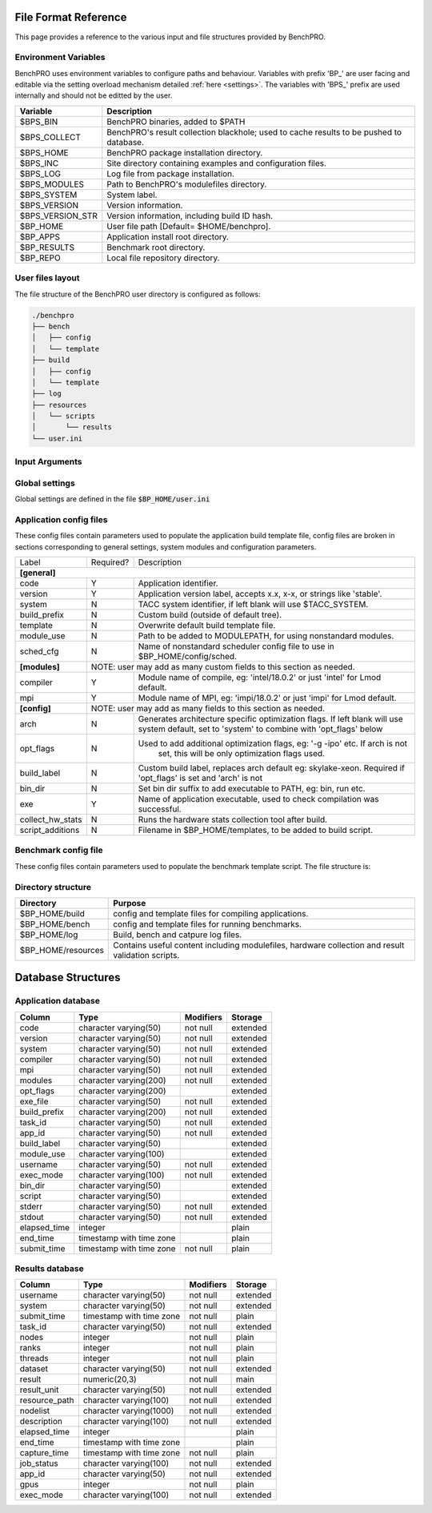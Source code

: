 =====================
File Format Reference
=====================

This page provides a reference to the various input and file structures provided by BenchPRO.


Environment Variables
---------------------

BenchPRO uses environment variables to configure paths and behaviour. Variables with prefix 'BP_' are user facing and editable via the setting overload mechanism detailed :ref:`here <settings>`. The variables with 'BPS_' prefix are used internally and should not be editted by the user.

.. _variables:

+----------------------------+------------------------------------------------------------------------------------------+
| Variable                   | Description                                                                              |
+============================+==========================================================================================+
| $BPS_BIN                   | BenchPRO binaries, added to $PATH                                                        |
+----------------------------+------------------------------------------------------------------------------------------+
| $BPS_COLLECT               | BenchPRO's result collection blackhole; used to cache results to be pushed to database.  |
+----------------------------+------------------------------------------------------------------------------------------+
| $BPS_HOME                  | BenchPRO package installation directory.                                                 |
+----------------------------+------------------------------------------------------------------------------------------+
| $BPS_INC                   | Site directory containing examples and configuration files.                              |
+----------------------------+------------------------------------------------------------------------------------------+
| $BPS_LOG                   | Log file from package installation.                                                      |
+----------------------------+------------------------------------------------------------------------------------------+
| $BPS_MODULES               | Path to BenchPRO's modulefiles directory.                                                |
+----------------------------+------------------------------------------------------------------------------------------+
| $BPS_SYSTEM                | System label.                                                                            |
+----------------------------+------------------------------------------------------------------------------------------+
| $BPS_VERSION               | Version information.                                                                     |
+----------------------------+------------------------------------------------------------------------------------------+
| $BPS_VERSION_STR           | Version information, including build ID hash.                                            |
+----------------------------+------------------------------------------------------------------------------------------+
| $BP_HOME                   | User file path [Default= $HOME/benchpro].                                                |
+----------------------------+------------------------------------------------------------------------------------------+
| $BP_APPS                   | Application install root directory.                                                      |
+----------------------------+------------------------------------------------------------------------------------------+
| $BP_RESULTS                | Benchmark root directory.                                                                |
+----------------------------+------------------------------------------------------------------------------------------+
| $BP_REPO                   | Local file repository directory.                                                         |
+----------------------------+------------------------------------------------------------------------------------------+




.. _layout:

User files layout
-----------------

The file structure of the BenchPRO user directory is configured as follows:

.. code-block::

    ./benchpro
    ├── bench
    │   ├── config
    │   └── template
    ├── build
    │   ├── config
    │   └── template
    ├── log
    ├── resources
    │   └── scripts
    │       └── results
    └── user.ini

.. _arguments:

Input Arguments 
---------------

+-----------------------------------------------+---------------+-------------------------------------------------------------------------------+
| Long Option                                   | Short Option  | Description                                                                   |
+===============================================+===============+===============================================================================+
| \-\-help                                        | \-h            | Print usage info.                                                             |  
+-----------------------------------------------+---------------+-------------------------------------------------------------------------------+
| \-\-validate                                    | \-V            | Confirm the installation is correctly configured.                             |
+-----------------------------------------------+---------------+-------------------------------------------------------------------------------+
| \-\-clean                                       | \-c            | Remove logs and other temp files left after an execption.                     |
+-----------------------------------------------+---------------+-------------------------------------------------------------------------------+
| \-\-avail                                       | \-a            | Print the available application and benchmark profiles.                       |
+-----------------------------------------------+---------------+-------------------------------------------------------------------------------+
| \-\-build [LABEL]                               | \-b            | Compile an available application.                                             |
+-----------------------------------------------+---------------+-------------------------------------------------------------------------------+
| \-\-listApps                                    | \-la           | Print a list of currently installed applications.                             |
+-----------------------------------------------+---------------+-------------------------------------------------------------------------------+
| \-\-queryApp [LABEL]                            | \-qa           | Print compilation information for an installed app.                           |
+-----------------------------------------------+---------------+-------------------------------------------------------------------------------+
| \-\-delApp [LABEL]                              | \-da           | Remove application installation matching inpout.                              |
+-----------------------------------------------+---------------+-------------------------------------------------------------------------------+
| \-\-bench [LABEL]                               | \-B            | Run a benchmark.                                                              |
+-----------------------------------------------+---------------+-------------------------------------------------------------------------------+
| \-\-sched [LABEL]                               |               | Use with '--build' or '--bench' to specify a custom scheduler config file.    |
+-----------------------------------------------+---------------+-------------------------------------------------------------------------------+
| \-\-listResults [all/pending/captured/failed]   | \-lr           | List all benchmark results in requested state.                                |
+-----------------------------------------------+---------------+-------------------------------------------------------------------------------+
| \-\-queryResult [LABEL]                         | \-qr           | Print config and result of a benchmark run.                                   |
+-----------------------------------------------+---------------+-------------------------------------------------------------------------------+
| \-\-capture                                     | \-C            | Validate and capture all pending results to the database.                     |
+-----------------------------------------------+---------------+-------------------------------------------------------------------------------+
| \-\-dbResult [all/LIST]                         |               | Display results matching comma delimited key-value search list.               |
+-----------------------------------------------+---------------+-------------------------------------------------------------------------------+
| \-\-dbApp [APPID]                               |               | Display application details                                                   |
+-----------------------------------------------+---------------+-------------------------------------------------------------------------------+
| \-\-delResult [all/captured/failed/LABEL]       | \-dr           | Remove local benchmark results matching input criteria.                       |
+-----------------------------------------------+---------------+-------------------------------------------------------------------------------+
| \-\-overload [LIST]                             | \-o            | Replace options read from file, acceptes a comma delimited list of key-values.|
+-----------------------------------------------+---------------+-------------------------------------------------------------------------------+

Global settings
---------------

Global settings are defined in the file :code:`$BP_HOME/user.ini`

+--------------------+----------------------------+-------------------------------------------------------------------------+
| Key                | Default value              | Description                                                             |
+====================+============================+=========================================================================+
| **[paths]**                                                                                                               |
+--------------------+----------------------------+-------------------------------------------------------------------------+
| home_path          | $BP_HOME                   | Environment variable for user file directory.                           |  
+--------------------+----------------------------+-------------------------------------------------------------------------+
| build_path         | $BP_APPS                   | Environment variable for user application root directory.               |
+--------------------+----------------------------+-------------------------------------------------------------------------+
| bench_path         | $BP_RESULTS                | Environment variable for user benchmark result root directory.          |
+--------------------+----------------------------+-------------------------------------------------------------------------+
| **[general]**                                                                                                             |
+--------------------+----------------------------+-------------------------------------------------------------------------+
| dry_run            | False                      | Generates job script but does not submit it, useful for testing.        |                                            
+--------------------+----------------------------+-------------------------------------------------------------------------+
| debug              | True                       | Prints additional nonessential messages.                                |
+--------------------+----------------------------+-------------------------------------------------------------------------+
| timeout            | 2                          | Delay in seconds after warning and before file deletion event.          |
+--------------------+----------------------------+-------------------------------------------------------------------------+
| sl                 | /                          | Filesystem separator.                                                   |
+--------------------+----------------------------+-------------------------------------------------------------------------+
| sched_mpi          | ibrun                      | MPI exec command used within scheduler job.                             |
+--------------------+----------------------------+-------------------------------------------------------------------------+
| local_mpi          | mpirun                     | MPI exec command used during local execution mode.                      |
+--------------------+----------------------------+-------------------------------------------------------------------------+
| tree_depth         | 6                          | Depth of application installation tree.                                 |
+--------------------+----------------------------+-------------------------------------------------------------------------+
| project_env_var    | $BP_HOME                   | BenchPRO's working directory environment variable (for output msgs).    |
+--------------------+----------------------------+-------------------------------------------------------------------------+
| log_dir            | ./log                      | Log file subdirectory                                                   |
+--------------------+----------------------------+-------------------------------------------------------------------------+
| mpi_blacklist      | login,staff                | Hostnames containing these strings are forbidden from executing MPI     |
+--------------------+----------------------------+-------------------------------------------------------------------------+
| clean_on_fail      | True                       | BenchPRO will cleanup files when encountering an error.                 |
+--------------------+----------------------------+-------------------------------------------------------------------------+
| **[system]**                                                                                                              |
+--------------------+----------------------------+-------------------------------------------------------------------------+
| system_env         | $TACC_SYSTEM               | Environment variable contained system label (eg: frontera).             | 
+--------------------+----------------------------+-------------------------------------------------------------------------+
| apply_system_rules | True                       | BenchPRO will enforce rules in $BP_HOME/config/rules/[system].cfg       |
+--------------------+----------------------------+-------------------------------------------------------------------------+
| rules_dir          | rules                      | Rules subdirectory.                                                     |
+--------------------+----------------------------+-------------------------------------------------------------------------+
| **[staging]**                                                                                                             |
+--------------------+----------------------------+-------------------------------------------------------------------------+
| local_repo_env     | $BP_REPO                   | Local file repository.                                                  |
+--------------------+----------------------------+-------------------------------------------------------------------------+
| cache_downloads    | True                       | BenchPRO will store downloaded files in $BP_REPO.                       |
+--------------------+----------------------------+-------------------------------------------------------------------------+
| prefer_local_files | True                       | If cached file is available, use that.                                  |
+--------------------+----------------------------+-------------------------------------------------------------------------+
| sync_staging       | False                      | If true, wait for files to stage. Otherwise files stage inside the job. | 
+--------------------+----------------------------+-------------------------------------------------------------------------+
| **[config]**                                                                                                              |
+--------------------+----------------------------+-------------------------------------------------------------------------+
| config_dir         | ./config                   | Configuration file subdirectory.                                        |
+--------------------+----------------------------+-------------------------------------------------------------------------+
| build_cfg_dir      | build                      | Application build sub-subdirectory.                                     |
+--------------------+----------------------------+-------------------------------------------------------------------------+
| bench_cfg_dir      | bench                      | Benchmark sub-subdirectory.                                             |
+--------------------+----------------------------+-------------------------------------------------------------------------+
| sched_cfg_dir      | sched                      | Scheduler sub-subdirectory.                                             |
+--------------------+----------------------------+-------------------------------------------------------------------------+
| system_cfg_file    | system.cfg                 | Configuration file containing system info.                              |
+--------------------+----------------------------+-------------------------------------------------------------------------+
| arch_cfg_file      | architecture_defaults.cfg  | Configuration file containing architecture info.                        |
+--------------------+----------------------------+-------------------------------------------------------------------------+
| compile_cfg_file   | compiler.cfg               | Configuration file containing compiler info.                            |
+--------------------+----------------------------+-------------------------------------------------------------------------+
| **[templates]**                                                                                                           |
+--------------------+----------------------------+-------------------------------------------------------------------------+
| exit_on_missing    | True                       | BenchPRO will quit if a template variable cannot be populated.          |
+--------------------+----------------------------+-------------------------------------------------------------------------+
| template_dir       | ./templates                | Script template subdirectory.                                           | 
+--------------------+----------------------------+-------------------------------------------------------------------------+
| build_tmpl_dir     | build                      | Application build template sub-subdirectory.                            |
+--------------------+----------------------------+-------------------------------------------------------------------------+
| sched_tmpl_dir     | sched                      | Scheduler template sub-subdirectory.                                    |
+--------------------+----------------------------+-------------------------------------------------------------------------+
| bench_tmpl_dir     | bench                      | Benchmark template sub-subdirectory.                                    |
+--------------------+----------------------------+-------------------------------------------------------------------------+
| compile_tmpl_file  | compiler.template          | Compiler command template filename.                                     |
+--------------------+----------------------------+-------------------------------------------------------------------------+
| pid_dep_file       | pid_dependency.template    | Process dependency template filename.                                   |
+--------------------+----------------------------+-------------------------------------------------------------------------+
| header_file        | header.template            | BenchPRO job header template filename.                                  |
+--------------------+----------------------------+-------------------------------------------------------------------------+
| **[builder]**                                                                                                             |
+--------------------+----------------------------+-------------------------------------------------------------------------+
| app_env_var        | $BP_APPS                   | Environment variable for application                                    |
+--------------------+----------------------------+-------------------------------------------------------------------------+
| build_job_file     | build.job                  | Filename application build scripts.                                     | 
+--------------------+----------------------------+-------------------------------------------------------------------------+
| overwrite          | False                      | Will delete and reinstall over existing matching installation if True.  |
+--------------------+----------------------------+-------------------------------------------------------------------------+
| build_mode         | sched                      | Accepts 'sched' or 'local', execution mode for build jobs.              |
+--------------------+----------------------------+-------------------------------------------------------------------------+
| build_subdir       | build                      | Working subdirectory for build process                                  |
+--------------------+----------------------------+-------------------------------------------------------------------------+
| install_subdir     | install                    | Installation subdirectory for installed application: configure --prefix |
+--------------------+----------------------------+-------------------------------------------------------------------------+
| build_log_file     | build                      | Filename of build log.                                                  |
+--------------------+----------------------------+-------------------------------------------------------------------------+
| build_report_file  | build_report.txt           | Filename of build report.                                               |
+--------------------+----------------------------+-------------------------------------------------------------------------+
| max_build_jobs     | 5                          | Maximum number of concurrently running build jobs in scheduler.         |
+--------------------+----------------------------+-------------------------------------------------------------------------+
| check_modules      | True                       | Check if modules specified in config file are available on the system.  |
+--------------------+----------------------------+-------------------------------------------------------------------------+
| **[bencher]**                                                                                                             |
+--------------------+----------------------------+-------------------------------------------------------------------------+
| result_env_var     | $BP_RESULTS                | Environment variable for results root directory.                        |
+--------------------+----------------------------+-------------------------------------------------------------------------+
| bench_job_file     | bench.job                  | Filename for benchmark job script.                                      |
+--------------------+----------------------------+-------------------------------------------------------------------------+
| bench_mode         | sched                      | Accepts 'sched' or 'local', execution mode for benchmark jobs.          |
+--------------------+----------------------------+-------------------------------------------------------------------------+
| check_exe          | True                       | Confirm the application executable is found before stating benchmark.   |
+--------------------+----------------------------+-------------------------------------------------------------------------+
| build_if_missing   | True                       | Launch a build job if the benchmark's dependent application is missing. |
+--------------------+----------------------------+-------------------------------------------------------------------------+
| bench_log_file     | bench                      | Filename of benchmark log.                                              |
+--------------------+----------------------------+-------------------------------------------------------------------------+
| bench_report_file  | bench_report.txt           | Filename of benchmark report.                                           |
+--------------------+----------------------------+-------------------------------------------------------------------------+
| output_file        | output.log                 | File to redirect stdout.                                                |
+--------------------+----------------------------+-------------------------------------------------------------------------+
| **[results]**                                                                                                             |
+--------------------+----------------------------+-------------------------------------------------------------------------+
| move_failed_result | True                       | Move benchmark directory to failed subdirectory if capture fails.       |
+--------------------+----------------------------+-------------------------------------------------------------------------+
| result_scripts_dir | results                    | Subdirectory under $BP_HOME/resources containing result parsing script. |
+--------------------+----------------------------+-------------------------------------------------------------------------+
| results_log_file   | capture                    | Filename of capture log.                                                |
+--------------------+----------------------------+-------------------------------------------------------------------------+
| pending_subdir     | pending                    | $BP_RESULTS subdirectory for pending benchmarks.                        |
+--------------------+----------------------------+-------------------------------------------------------------------------+
| captured_subdir    | captured                   | $BP_RESULTS subdirectory for successfully caputred benchmarks.          |
+--------------------+----------------------------+-------------------------------------------------------------------------+
| failed_subdir      | failed                     | $BP_RESULTS subdirectory for benchmarks that failed to capture to db.   |
+--------------------+----------------------------+-------------------------------------------------------------------------+
| **[database]**                                                                                                            |
+--------------------+----------------------------+-------------------------------------------------------------------------+
| db_host            | benchpro.tacc.utexas.edu   | Database server hostname.                                               |
+--------------------+----------------------------+-------------------------------------------------------------------------+
| db_name            | bench_db                   | Database name.                                                          |
+--------------------+----------------------------+-------------------------------------------------------------------------+
| db_user            | postgres                   | Database user.                                                          |
+--------------------+----------------------------+-------------------------------------------------------------------------+
| db_passwd          | postgres                   | Database user password.                                                 |
+--------------------+----------------------------+-------------------------------------------------------------------------+
| app_table          | results_application        | Application table name.                                                 |
+--------------------+----------------------------+-------------------------------------------------------------------------+
| result_table       | results_result             | Result table name.                                                      |
+--------------------+----------------------------+-------------------------------------------------------------------------+
| file_copy_handler  | cp                         | Command for moving results to destination.                              |
+--------------------+----------------------------+-------------------------------------------------------------------------+
| collection_path    | $BPS_HOME/collection        | Blackhole, will periodically be imported to database by site admin.     |
+--------------------+----------------------------+-------------------------------------------------------------------------+
| **[resources]**                                                                                                           |
+--------------------+----------------------------+-------------------------------------------------------------------------+
| resource_dir       | ./resources                | Resource subdirectory.                                                  |
+--------------------+----------------------------+-------------------------------------------------------------------------+
| script_subdir      | scripts                    | Script sub-subdirectory.                                                |
+--------------------+----------------------------+-------------------------------------------------------------------------+
| hw_utils_subdir    | hw_utils                   | Hardware statistics script sub-subdirectory.                            |
+--------------------+----------------------------+-------------------------------------------------------------------------+

.. _app_config_fields:

Application config files
------------------------

These config files contain parameters used to populate the application build template file, config files are broken in sections corresponding to general settings, system modules and configuration parameters.

+-------------------+-----------+----------------------------------------------------------------------------------+
| Label             | Required? | Description                                                                      |
+-------------------+-----------+----------------------------------------------------------------------------------+
| **[general]**                                                                                                    |
+-------------------+-----------+----------------------------------------------------------------------------------+
| code              | Y         | Application identifier.                                                          |
+-------------------+-----------+----------------------------------------------------------------------------------+
| version           | Y         | Application version label, accepts x.x, x-x, or strings like 'stable'.           |
+-------------------+-----------+----------------------------------------------------------------------------------+
| system            | N         | TACC system identifier, if left blank will use $TACC_SYSTEM.                     |
+-------------------+-----------+----------------------------------------------------------------------------------+
| build_prefix      | N         | Custom build (outside of default tree).                                          |
+-------------------+-----------+----------------------------------------------------------------------------------+
| template          | N         | Overwrite default build template file.                                           | 
+-------------------+-----------+----------------------------------------------------------------------------------+
| module_use        | N         | Path to be added to MODULEPATH, for using nonstandard modules.                   |
+-------------------+-----------+----------------------------------------------------------------------------------+
| sched_cfg         | N         | Name of nonstandard scheduler config file to use in $BP_HOME/config/sched.       |
+-------------------+-----------+----------------------------------------------------------------------------------+
| **[modules]**     |          NOTE: user may add as many custom fields to this section as needed.                 |
+-------------------+-----------+----------------------------------------------------------------------------------+
| compiler          | Y         | Module name of compile, eg: 'intel/18.0.2' or just 'intel' for Lmod default.     |
+-------------------+-----------+----------------------------------------------------------------------------------+
| mpi               | Y         | Module name of MPI, eg: 'impi/18.0.2' or just 'impi' for Lmod default.           |
+-------------------+-----------+----------------------------------------------------------------------------------+
| **[config]**      |          NOTE: user may add as many fields to this section as needed.                        |
+-------------------+-----------+----------------------------------------------------------------------------------+
| arch              | N         | Generates architecture specific optimization flags. If left blank will use       |
|                   |           | system default, set to 'system' to combine with 'opt_flags' below                | 
+-------------------+-----------+----------------------------------------------------------------------------------+
| opt_flags         | N         | Used to add additional optimization flags, eg: '-g -ipo'  etc.  If arch is not   |
|                   |           |    set, this will be only optimization flags used.                               |
+-------------------+-----------+----------------------------------------------------------------------------------+
| build_label       | N         | Custom build label, replaces arch default eg: skylake-xeon. Required if          |
|                   |           | 'opt_flags' is set and 'arch' is not                                             |
+-------------------+-----------+----------------------------------------------------------------------------------+
| bin_dir           | N         | Set bin dir suffix to add executable to PATH, eg: bin, run etc.                  | 
+-------------------+-----------+----------------------------------------------------------------------------------+
| exe               | Y         | Name of application executable, used to check compilation was successful.        |
+-------------------+-----------+----------------------------------------------------------------------------------+
| collect_hw_stats  | N         | Runs the hardware stats collection tool after build.                             |
+-------------------+-----------+----------------------------------------------------------------------------------+
| script_additions  | N         | Filename in $BP_HOME/templates, to be added to build script.                     |
+-------------------+-----------+----------------------------------------------------------------------------------+

Benchmark config file
---------------------

These config files contain parameters used to populate the benchmark template script. The file structure is:

+-----------------------+------------+----------------------------------------------------------------------------------+
| Label                 | Required?  | Description                                                                      |
+=======================+============+==================================================================================+
| **[requirements]**    |       NOTE: user may add as many fields to this section as needed.                            |
+-----------------------+------------+----------------------------------------------------------------------------------+
| code                  | N          | This benchmark requires an installed application matching code=""                |
+-----------------------+------------+----------------------------------------------------------------------------------+
| version               | N          | This benchmark requires an installed application matching version=""             |
+-----------------------+------------+----------------------------------------------------------------------------------+
| build_label           | N          | This benchmark requires an installed application matching build_label=""         |
+-----------------------+------------+----------------------------------------------------------------------------------+
| system                | N          | This benchmark requires an installed application matching system=""              |
+-----------------------+------------+----------------------------------------------------------------------------------+
| **[runtime]**                                                                                                         |
+-----------------------+------------+----------------------------------------------------------------------------------+
| nodes                 | Y          | Number of nodes on which to run, accepts comma-delimited list.                   |
+-----------------------+------------+----------------------------------------------------------------------------------+
| ranks_per_node        | N          | MPI ranks per node, accepts comma-delimited list.                                |
+-----------------------+------------+----------------------------------------------------------------------------------+
| threads               | N          | Threads per MPI rank, accepts comma-delimited list.                              |
+-----------------------+------------+----------------------------------------------------------------------------------+
| gpus                  | N          | Number of GPUs to run on, accepts comma-delimited list.                          | 
+-----------------------+------------+----------------------------------------------------------------------------------+
| max_running_jobs      | N          | Sets maximum number of concurrent running scheduler jobs.                        |
+-----------------------+------------+----------------------------------------------------------------------------------+
| hostlist              | Depends    | Either hostlist or hostfile required if on local system (bench_mode=local).      |
+-----------------------+------------+----------------------------------------------------------------------------------+
| hostfile              | Depends    |                                                                                  |    
+-----------------------+------------+----------------------------------------------------------------------------------+
| **[config]**          |        NOTE: user may add as many fields to this section as needed.                           |
+-----------------------+------------+----------------------------------------------------------------------------------+
| dataset               | Y          | Benchmark dataset label, used in ID string.                                      |
+-----------------------+------------+----------------------------------------------------------------------------------+
| exe                   | N          | Application executable.                                                          |
+-----------------------+------------+----------------------------------------------------------------------------------+
| bench_label           | N          | Optional naming string.                                                          |
+-----------------------+------------+----------------------------------------------------------------------------------+
| collect_hw_stats      | N          | Run hardware info collection after benchmark.                                    |
+-----------------------+------------+----------------------------------------------------------------------------------+
| script_additions      | N          | File in $BP_HOME/templates to add to benchmark job script.                       |
+-----------------------+------------+----------------------------------------------------------------------------------+
| arch                  | N          | Required architecture for this benchmark, e.g. cuda.                             |
+-----------------------+------------+----------------------------------------------------------------------------------+
| **[result]**                                                                                                          |
+-----------------------+------------+----------------------------------------------------------------------------------+
| description           | N          | Result explanation/description.                                                  |
+-----------------------+------------+----------------------------------------------------------------------------------+
| output_file           | N          | File to redirect stdout, if empty will use stdout for sched jobs, or             |
|                       |            | 'output_file' from user.ini for local job.                                   |
+-----------------------+------------+----------------------------------------------------------------------------------+
| method                | Y          | Results extraction method. Currently 'expr' or 'script' modes supported.         |
+-----------------------+------------+----------------------------------------------------------------------------------+
| expr                  | Depends    | Required if 'method=expr'. Expression for result extraction                      | 
|                       |            | (Eg: "grep 'Performance' <file> | cut -d ' ' -f 2")".                            |
+-----------------------+------------+----------------------------------------------------------------------------------+
| script                | Depends    | Required if 'method=script'. Filename of script for result extraction.           |
+-----------------------+------------+----------------------------------------------------------------------------------+
| unit                  | Y          | Result units.                                                                    |
+-----------------------+------------+----------------------------------------------------------------------------------+


Directory structure
-------------------

+----------------------------+----------------------------------------------------------------------------------------------------+
| Directory                  | Purpose                                                                                            |
+============================+====================================================================================================+
| $BP_HOME/build             | config and template files for compiling applications.                                              |
+----------------------------+----------------------------------------------------------------------------------------------------+
| $BP_HOME/bench             | config and template files for running benchmarks.                                                  |
+----------------------------+----------------------------------------------------------------------------------------------------+
| $BP_HOME/log               | Build, bench and catpure log files.                                                                |
+----------------------------+----------------------------------------------------------------------------------------------------+
| $BP_HOME/resources         | Contains useful content including modulefiles, hardware collection and result validation scripts.  |
+----------------------------+----------------------------------------------------------------------------------------------------+


===================
Database Structures
===================

Application database
--------------------


+--------------+--------------------------+-----------+----------+
|   Column     |           Type           | Modifiers | Storage  |
+==============+==========================+===========+==========+
| code         | character varying(50)    | not null  | extended |              
+--------------+--------------------------+-----------+----------+
| version      | character varying(50)    | not null  | extended |              
+--------------+--------------------------+-----------+----------+
| system       | character varying(50)    | not null  | extended |              
+--------------+--------------------------+-----------+----------+
| compiler     | character varying(50)    | not null  | extended |              
+--------------+--------------------------+-----------+----------+
| mpi          | character varying(50)    | not null  | extended |              
+--------------+--------------------------+-----------+----------+
| modules      | character varying(200)   | not null  | extended |              
+--------------+--------------------------+-----------+----------+
| opt_flags    | character varying(200)   |           | extended |              
+--------------+--------------------------+-----------+----------+
| exe_file     | character varying(50)    | not null  | extended |              
+--------------+--------------------------+-----------+----------+
| build_prefix | character varying(200)   | not null  | extended |              
+--------------+--------------------------+-----------+----------+
| task_id      | character varying(50)    | not null  | extended |              
+--------------+--------------------------+-----------+----------+
| app_id       | character varying(50)    | not null  | extended |              
+--------------+--------------------------+-----------+----------+
| build_label  | character varying(50)    |           | extended |               
+--------------+--------------------------+-----------+----------+
| module_use   | character varying(100)   |           | extended |              
+--------------+--------------------------+-----------+----------+
| username     | character varying(50)    | not null  | extended |              
+--------------+--------------------------+-----------+----------+
| exec_mode    | character varying(100)   | not null  | extended |              
+--------------+--------------------------+-----------+----------+
| bin_dir      | character varying(50)    |           | extended |              
+--------------+--------------------------+-----------+----------+
| script       | character varying(50)    |           | extended |              
+--------------+--------------------------+-----------+----------+
| stderr       | character varying(50)    | not null  | extended |              
+--------------+--------------------------+-----------+----------+
| stdout       | character varying(50)    | not null  | extended |              
+--------------+--------------------------+-----------+----------+
| elapsed_time | integer                  |           | plain    |              
+--------------+--------------------------+-----------+----------+
| end_time     | timestamp with time zone |           | plain    |              
+--------------+--------------------------+-----------+----------+
| submit_time  | timestamp with time zone | not null  | plain    |              
+--------------+--------------------------+-----------+----------+


Results database
----------------

+---------------+--------------------------+-----------+----------+
|   Column      |           Type           | Modifiers | Storage  |
+===============+==========================+===========+==========+
| username      | character varying(50)    | not null  | extended |              
+---------------+--------------------------+-----------+----------+
| system        | character varying(50)    | not null  | extended |              
+---------------+--------------------------+-----------+----------+
| submit_time   | timestamp with time zone | not null  | plain    |              
+---------------+--------------------------+-----------+----------+
| task_id       | character varying(50)    | not null  | extended |              
+---------------+--------------------------+-----------+----------+
| nodes         | integer                  | not null  | plain    |              
+---------------+--------------------------+-----------+----------+
| ranks         | integer                  | not null  | plain    |              
+---------------+--------------------------+-----------+----------+
| threads       | integer                  | not null  | plain    |              
+---------------+--------------------------+-----------+----------+
| dataset       | character varying(50)    | not null  | extended |              
+---------------+--------------------------+-----------+----------+
| result        | numeric(20,3)            | not null  | main     |              
+---------------+--------------------------+-----------+----------+
| result_unit   | character varying(50)    | not null  | extended |              
+---------------+--------------------------+-----------+----------+
| resource_path | character varying(100)   | not null  | extended |              
+---------------+--------------------------+-----------+----------+
| nodelist      | character varying(1000)  | not null  | extended |              
+---------------+--------------------------+-----------+----------+
| description   | character varying(100)   | not null  | extended |              
+---------------+--------------------------+-----------+----------+
| elapsed_time  | integer                  |           | plain    |              
+---------------+--------------------------+-----------+----------+
| end_time      | timestamp with time zone |           | plain    |              
+---------------+--------------------------+-----------+----------+
| capture_time  | timestamp with time zone | not null  | plain    |              
+---------------+--------------------------+-----------+----------+
| job_status    | character varying(100)   | not null  | extended |              
+---------------+--------------------------+-----------+----------+
| app_id        | character varying(50)    | not null  | extended |              
+---------------+--------------------------+-----------+----------+
| gpus          | integer                  | not null  | plain    |              
+---------------+--------------------------+-----------+----------+
| exec_mode     | character varying(100)   | not null  | extended |              
+---------------+--------------------------+-----------+----------+


